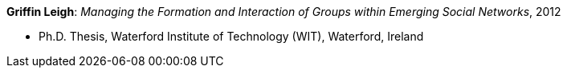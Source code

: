 *Griffin Leigh*: _Managing the Formation and Interaction of Groups within Emerging Social Networks_, 2012

* Ph.D. Thesis, Waterford Institute of Technology (WIT), Waterford, Ireland
ifdef::local[]
* Local links:
    link:/library/phdthesis/griffin-leigh-2012.pdf[PDF]
endif::[]

